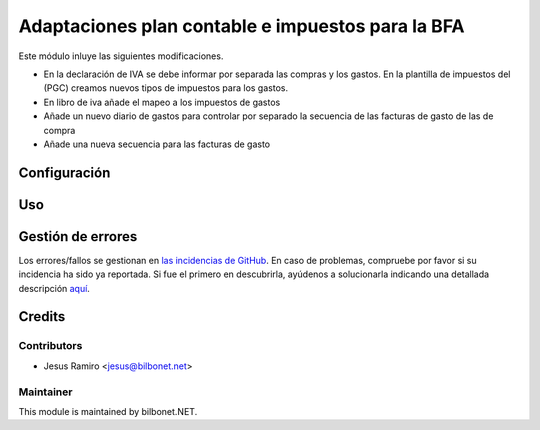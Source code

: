 ==================================================
Adaptaciones plan contable e impuestos para la BFA
==================================================

.. |badge1| image:: https://img.shields.io/badge/maturity-Beta-yellow.png
    :target: https://odoo-community.org/page/development-status
    :alt: Beta
.. |badge2| image:: https://img.shields.io/badge/licence-AGPL--3-blue.png
    :target: http://www.gnu.org/licenses/agpl-3.0-standalone.html
    :alt: License: AGPL-3

|badge1| |badge2|


Este módulo inluye las siguientes modificaciones.

* En la declaración de IVA se debe informar por separada las compras y los gastos.
  En la plantilla de impuestos del (PGC) creamos nuevos tipos de impuestos para los gastos.

* En libro de iva añade el mapeo a los impuestos de gastos

* Añade un nuevo diario de gastos para controlar por separado la secuencia de las facturas de gasto de las de compra

* Añade una nueva secuencia para las facturas de gasto

Configuración
=============


Uso
===


Gestión de errores
==================

Los errores/fallos se gestionan en `las incidencias de GitHub <https://github.com/Bilbonet/l10n-spain-bfa/issues>`_.
En caso de problemas, compruebe por favor si su incidencia ha sido ya
reportada. Si fue el primero en descubrirla, ayúdenos a solucionarla indicando
una detallada descripción `aquí <https://github.com/Bilbonet/l10n-spain-bfa/issues/new>`_.


Credits
=======

Contributors
------------

* Jesus Ramiro <jesus@bilbonet.net>

Maintainer
----------

This module is maintained by bilbonet.NET.

